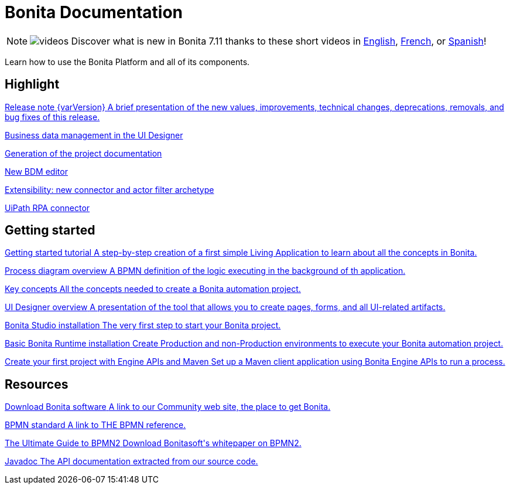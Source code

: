 = Bonita Documentation
:description: Learn how to use the Bonita Platform and all of its components.

[NOTE]
====
image:images/tv.png[videos]  Discover what is new in Bonita 7.11 thanks to these short videos in https://www.youtube.com/playlist?list=PLvvoQatxaHOOsAGuLQs2ObgX3JgXDwYaW[English], https://www.youtube.com/playlist?list=PLvvoQatxaHONj4o8wmnPEqYml7dnzA9NU[French], or https://www.youtube.com/playlist?list=PLvvoQatxaHOMNTj22Nh_3KEu4ln65EPpy[Spanish]!
====

Learn how to use the Bonita Platform and all of its components.

[.card-section]
== Highlight

[.card.card-index]
--
xref:release-notes.adoc[[.card-title]#Release note {varVersion}# [.card-body.card-content-overflow]#pass:q[A brief presentation of the new values, improvements, technical changes, deprecations, removals, and bug fixes of this release.]#]
--

[.card.card-index]
--
xref:release-notes.adoc#data-management[[.card-title]#Business data management in the UI Designer# [.card-body.card-content-overflow]#pass:q[]#]
--

[.card.card-index]
--
xref:release-notes.adoc#project-documentation[[.card-title]#Generation of the project documentation# [.card-body.card-content-overflow]#pass:q[]#]
--

[.card.card-index]
--
xref:release-notes.adoc#bdm-editor[[.card-title]#New BDM editor# [.card-body.card-content-overflow]#pass:q[]#]
--

[.card.card-index]
--
xref:release-notes.adoc#connector-archetype[[.card-title]#Extensibility: new connector and actor filter archetype# [.card-body.card-content-overflow]#pass:q[]#]
--

[.card.card-index]
--
xref:release-notes.adoc#uipath-cloud[[.card-title]#UiPath RPA connector, now in the Cloud# [.card-body.card-content-overflow]#pass:q[]#]
--

[.card-section]
== Getting started
[.card.card-index]
--
xref:getting-started-tutorial.adoc[[.card-title]#Getting started tutorial# [.card-body.card-content-overflow]#pass:q[A step-by-step creation of a first simple Living Application to learn about all the concepts in Bonita.]#]
--

[.card.card-index]
--
xref:diagram-overview.adoc[[.card-title]#Process diagram overview# [.card-body.card-content-overflow]#pass:q[A BPMN definition of the logic executing in the background of th application.]#]
--

[.card.card-index]
--
xref:key-concepts.adoc[[.card-title]#Key concepts# [.card-body.card-content-overflow]#pass:q[All the concepts needed to create a Bonita automation project.]#]
--

[.card.card-index]
--
xref:ui-designer-overview.adoc[[.card-title]#UI Designer overview# [.card-body.card-content-overflow]#pass:q[A presentation of the tool that allows you to create pages, forms, and all UI-related artifacts.]#]
--

[.card.card-index]
--
xref:bonita-bpm-studio-installation.adoc[[.card-title]#Bonita Studio installation# [.card-body.card-content-overflow]#pass:q[The very first step to start your Bonita project.]#]
--

[.card.card-index]
--
xref:tomcat-bundle.adoc[[.card-title]#Basic Bonita Runtime installation# [.card-body.card-content-overflow]#pass:q[Create Production and non-Production environments to execute your Bonita automation project.]#]
--

[.card.card-index]
--
xref:create-your-first-project-with-the-engine-apis-and-maven.adoc[[.card-title]#Create your first project with Engine APIs and Maven# [.card-body.card-content-overflow]#pass:q[Set up a Maven client application using Bonita Engine APIs to run a process.]#]
--

[.card-section]
== Resources

[.card.card-index]
--
xref:http://www.bonitasoft.com/how-we-do-it/downloads[[.card-title]#Download Bonita software# [.card-body.card-content-overflow]#pass:q[A link to our Community web site, the place to get Bonita.]#]
--

[.card.card-index]
--
xref:http://www.bonitasoft.com/how-we-do-it/downloads[[.card-title]#BPMN standard# [.card-body.card-content-overflow]#pass:q[A link to THE BPMN reference.]#]
--

[.card.card-index]
--
xref:http://www.bonitasoft.com/for-you-to-read/bpm-library/ultimate-guide-bpmn[[.card-title]#The Ultimate Guide to BPMN2# [.card-body.card-content-overflow]#pass:q[Download Bonitasoft's whitepaper on BPMN2.]#]
--

[.card.card-index]
--
link:http://documentation.bonitasoft.com/javadoc/api/{varVersion}/index.html[[.card-title]#Javadoc# [.card-body.card-content-overflow]#pass:q[The API documentation extracted from our source code.]#]
--
